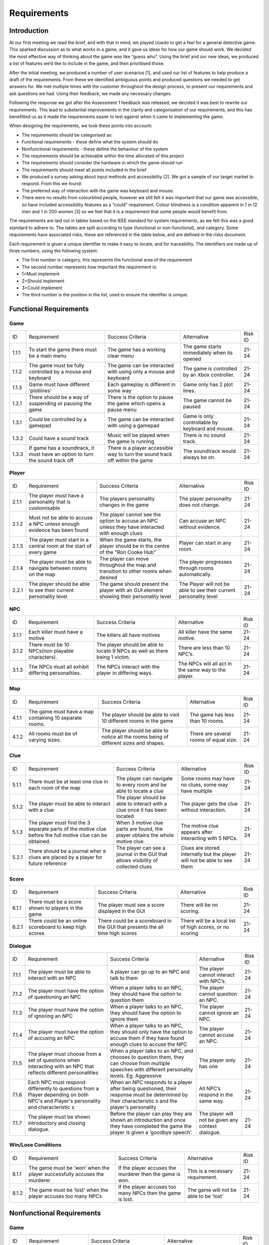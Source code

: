 Requirements
============

Introduction
-------------

At our first meeting we read the brief, and with that in mind, we played
cluedo to get a feel for a general detective game. This sparked
discussion as to what works in a game, and it gave us ideas for how our
game should work. We decided the most effective way of thinking about
the game was like “guess who”. Using the brief and our new ideas, we
produced a list of features we’d like to include in the game, and then
prioritised those.

After the initial meeting, we produced a number of user scenarios [1],
and used our list of features to help produce a draft of
the requirements. From these we identified ambiguous points and produced
questions we needed to get answers for. We met multiple times with the
customer throughout the design process, to present our requirements and
ask questions we had. Using their feedback, we made any necessary
changes.

Following the response we got after the Assessment 1 feedback was
released, we decided it was best to rewrite our requirements. This lead
to substantial improvements in the clarity and categorisation of our
requirements, and this has benefitted us as it made the requirements
easier to test against when it came to implementing the game.

When designing the requirements, we took these points into account:

-  The requirements should be categorised as:

-  Functional requirements - these define what the system should do
-  Nonfunctional requirements - these define the behaviour of the system

-  The requirements should be achievable within the time allocated of
   this project
-  The requirements should consider the hardware in which the game
   should run
-  The requirements should meet all points included in the brief
-  We produced a survey asking about input methods and accessibility
   [2]. We got a sample of our target market to respond. From this we
   found:

-  The preferred way of interaction with the game was keyboard and
   mouse.
-  There were no results from colourblind people, however we still felt
   it was important that our game was accessible, so have included
   accessibility features as a “could” requirement. Colour blindness is
   a condition apparent in 1 in 12 men and 1 in 200 women [3] so we feel
   that it is a requirement that some people would benefit from.

The requirements are laid out in tables based on the IEEE standard for
system requirements, as we felt this was a good standard to adhere to.
The tables are split according to type (functional or non-functional),
and category. Some requirements have associated risks, these are
referenced in the table below, and are defined in the risks document.

Each requirement is given a unique identifier to make it easy to locate,
and for traceability. The identifiers are made up of three numbers,
using the following system:

-  The first number is category, this represents the functional area of
   the requirement
-  The second number represents how important the requirement is:

-  1=Must implement
-  2=Should implement
-  3=Could implement

-  The third number is the position in the list, used to ensure the
   identifier is unique.


Functional Requirements
------------------------

Game
~~~~~~~~~~~~~~

+----------------+----------------+----------------+----------------+----------------+
| ID             | Requirement    | Success        | Alternative    | Risk ID        |
|                |                | Criteria       |                |                |
+----------------+----------------+----------------+----------------+----------------+
| 1.1.1          | To start the   | The game has a | The game       | 21-24          |
|                | game there     | working clear  | starts         |                |
|                | must be a main | menu           | immediately    |                |
|                | menu           |                | when its       |                |
|                |                |                | opened         |                |
+----------------+----------------+----------------+----------------+----------------+
| 1.1.2          | The game must  | The game can   | The game is    | 21-24          |
|                | be fully       | be interacted  | controlled by  |                |
|                | controlled by  | with using     | an Xbox        |                |
|                | a mouse and    | only a mouse   | controller.    |                |
|                | keyboard       | and keyboard   |                |                |
+----------------+----------------+----------------+----------------+----------------+
| 1.1.3          | Game must have | Each gameplay  | Game only has  | 21-24          |
|                | different      | is different   | 2 plot lines.  |                |
|                | 'plotlines'    | in some way    |                |                |
+----------------+----------------+----------------+----------------+----------------+
| 1.2.1          | There should   | There is the   | The game       | 21-24          |
|                | be a way of    | option to      | cannot be      |                |
|                | suspending or  | pause the game | paused         |                |
|                | pausing the    | which opens a  |                |                |
|                | game           | pause menu     |                |                |
+----------------+----------------+----------------+----------------+----------------+
| 1.3.1          | Could be       | The game can   | Game is only   | 21-24          |
|                | controlled by  | be interacted  | controllable   |                |
|                | a gamepad      | with using a   | by keyboard    |                |
|                |                | gamepad        | and mouse.     |                |
+----------------+----------------+----------------+----------------+----------------+
| 1.3.2          | Could have a   | Music will be  | There is no    | 21-24          |
|                | sound track    | played when    | sound track.   |                |
|                |                | the game is    |                |                |
|                |                | running        |                |                |
+----------------+----------------+----------------+----------------+----------------+
| 1.3.3          | If game has a  | There is a     | The soundtrack | 21-24          |
|                | soundtrack, it | player         | would always   |                |
|                | must have an   | accessible way | be on.         |                |
|                | option to turn | to turn the    |                |                |
|                | the sound      | sound track    |                |                |
|                | track off      | off within the |                |                |
|                |                | game           |                |                |
+----------------+----------------+----------------+----------------+----------------+

Player
~~~~~~~~~~~~~~~~~~~~
+----------------+----------------+----------------+----------------+----------------+
| ID             | Requirement    | Success        | Alternative    | Risk ID        |
|                |                | Criteria       |                |                |
+----------------+----------------+----------------+----------------+----------------+
| 2.1.1          | The player     | The players    | The player     | 21-24          |
|                | must have a    | personality    | personality    |                |
|                | personality    | changes in the | does not       |                |
|                | that is        | game           | change.        |                |
|                | customisable   |                |                |                |
+----------------+----------------+----------------+----------------+----------------+
| 2.1.2          | Must not be    | The player     | Can accuse an  | 21-24          |
|                | able to accuse | cannot see the | NPC without    |                |
|                | a NPC unless   | option to      | evidence.      |                |
|                | enough         | accuse an NPC  |                |                |
|                | evidence has   | unless they    |                |                |
|                | been found     | have           |                |                |
|                |                | interacted     |                |                |
|                |                | with enough    |                |                |
|                |                | clues          |                |                |
+----------------+----------------+----------------+----------------+----------------+
| 2.1.3          | The player     | When the game  | Player can     | 21-24          |
|                | must start in  | starts, the    | start in any   |                |
|                | a central room | player should  | room.          |                |
|                | at the start   | be in the      |                |                |
|                | of every game  | centre of the  |                |                |
|                |                | "Ron Cooke     |                |                |
|                |                | Hub"           |                |                |
+----------------+----------------+----------------+----------------+----------------+
| 2.1.4          | The player     | The player can | The player     | 21-24          |
|                | must be able   | move           | progresses     |                |
|                | to navigate    | throughout the | through rooms  |                |
|                | between rooms  | map and        | automatically. |                |
|                | on the map     | transition to  |                |                |
|                |                | other rooms    |                |                |
|                |                | when desired   |                |                |
+----------------+----------------+----------------+----------------+----------------+
| 2.2.1          | The player     | The game       | The Player     | 21-24          |
|                | should be able | should present | will not be    |                |
|                | to see their   | the player     | able to see    |                |
|                | current        | with an GUI    | their current  |                |
|                | personality    | element        | personality    |                |
|                | level          | showing their  | level          |                |
|                |                | personality    |                |                |
|                |                | level          |                |                |
+----------------+----------------+----------------+----------------+----------------+

NPC
~~~~~~~~~~~~~~
+----------------+----------------+----------------+----------------+----------------+
| ID             | Requirement    | Success        | Alternative    | Risk ID        |
|                |                | Criteria       |                |                |
+----------------+----------------+----------------+----------------+----------------+
| 3.1.1          | Each killer    | The killers    | All killer     | 21-24          |
|                | must have a    | all have       | have the same  |                |
|                | motive         | motives        | motive.        |                |
+----------------+----------------+----------------+----------------+----------------+
| 3.1.2          | There must be  | The player     | There are less | 21-24          |
|                | 10 NPCs(non    | should be able | than 10 NPC’s. |                |
|                | playable       | to locate 9    |                |                |
|                | characters).   | NPCs as well   |                |                |
|                |                | as there being |                |                |
|                |                | 1 victim.      |                |                |
+----------------+----------------+----------------+----------------+----------------+
| 3.1.3          | The NPCs must  | The NPCs       | The NPCs will  | 21-24          |
|                | all exhibit    | interact with  | all act in the |                |
|                | differing      | the player in  | same way to    |                |
|                | personalities. | differing      | the player.    |                |
|                |                | ways.          |                |                |
+----------------+----------------+----------------+----------------+----------------+

Map
~~~~~~~~~~~~~~
+----------------+----------------+----------------+----------------+----------------+
| ID             | Requirement    | Success        | Alternative    | Risk ID        |
|                |                | Criteria       |                |                |
+----------------+----------------+----------------+----------------+----------------+
| 4.1.1          | The game must  | The player     | The game has   | 21-24          |
|                | have a map     | should be able | less than 10   |                |
|                | containing 10  | to visit 10    | rooms.         |                |
|                | separate       | different      |                |                |
|                | rooms.         | rooms in the   |                |                |
|                |                | game           |                |                |
+----------------+----------------+----------------+----------------+----------------+
| 4.1.2          | All rooms must | The player     | There are      | 21-24          |
|                | be of varying  | should be able | several rooms  |                |
|                | sizes.         | to notice all  | of equal size. |                |
|                |                | the rooms      |                |                |
|                |                | being of       |                |                |
|                |                | different      |                |                |
|                |                | sizes and      |                |                |
|                |                | shapes.        |                |                |
+----------------+----------------+----------------+----------------+----------------+

Clue
~~~~~~~~~~~~~~
+----------------+----------------+----------------+----------------+----------------+
| ID             | Requirement    | Success        | Alternative    | Risk ID        |
|                |                | Criteria       |                |                |
+----------------+----------------+----------------+----------------+----------------+
| 5.1.1          | There must be  | The player can | Some rooms may | 21-24          |
|                | at least one   | navigate to    | have no clues, |                |
|                | clue in each   | every room and | some may have  |                |
|                | room of the    | be able to     | multiple       |                |
|                | map            | locate a clue  |                |                |
|                |                |                |                |                |
+----------------+----------------+----------------+----------------+----------------+
| 5.1.2          | The player     | The player     | The player     | 21-24          |
|                | must be able   | should be able | gets the clue  |                |
|                | to interact    | to interact    | without        |                |
|                | with a clue    | with a clue    | interaction.   |                |
|                |                | once it has    |                |                |
|                |                | been located   |                |                |
+----------------+----------------+----------------+----------------+----------------+
| 5.1.3          | The player     | When 3 motive  | The motive     | 21-24          |
|                | must find the  | clue parts are | clue appears   |                |
|                | 3 separate     | found, the     | after          |                |
|                | parts of the   | player obtains | interacting    |                |
|                | motive clue    | the whole      | with 5 NPCs.   |                |
|                | before the     | motive clue.   |                |                |
|                | full motive    |                |                |                |
|                | clue can be    |                |                |                |
|                | obtained.      |                |                |                |
+----------------+----------------+----------------+----------------+----------------+
| 5.2.1          | There should   | The player can | Clues are      | 21-24          |
|                | be             | see a          | stored         |                |
|                | a journal wher | journal in the | internally but |                |
|                | e              | GUI that       | the player     |                |
|                | clues are      | allows         | will not be    |                |
|                | placed by a    | visibility of  | able to see    |                |
|                | player for     | collected      | them           |                |
|                | future         | clues          |                |                |
|                | reference      |                |                |                |
+----------------+----------------+----------------+----------------+----------------+

Score
~~~~~~~~~~~~~~
+----------------+----------------+----------------+----------------+----------------+
| ID             | Requirement    | Success        | Alternative    | Risk ID        |
|                |                | Criteria       |                |                |
+----------------+----------------+----------------+----------------+----------------+
| 6.1.1          | There must be  | The player     | There will be  | 21-24          |
|                | a score shown  | must see a     | no scoring.    |                |
|                | to players in  | score          |                |                |
|                | the game       | displayed in   |                |                |
|                |                | the GUI        |                |                |
+----------------+----------------+----------------+----------------+----------------+
| 6.2.1          | There could be | There could be | There will be  | 21-24          |
|                | an online      | a scoreboard   | a local list   |                |
|                | scoreboard to  | in the GUI     | of high        |                |
|                | keep high      | that presents  | scores, or no  |                |
|                | scores         | the all time   | scoring        |                |
|                |                | high scores    |                |                |
+----------------+----------------+----------------+----------------+----------------+

Dialogue
~~~~~~~~~~~~~~
+----------------+----------------+----------------+----------------+----------------+
| ID             | Requirement    | Success        | Alternative    | Risk ID        |
|                |                | Criteria       |                |                |
+----------------+----------------+----------------+----------------+----------------+
| 7.1.1          | The player     | A player can   | The player     | 21-24          |
|                | must be able   | go up to an    | cannot         |                |
|                | to interact    | NPC and talk   | interact with  |                |
|                | with an NPC    | to them        | NPC’s.         |                |
+----------------+----------------+----------------+----------------+----------------+
| 7.1.2          | The player     | When a player  | The player     | 21-24          |
|                | must have the  | talks to an    | cannot         |                |
|                | option of      | NPC, they      | question an    |                |
|                | questioning an | should have    | NPC.           |                |
|                | NPC            | the option to  |                |                |
|                |                | question them  |                |                |
+----------------+----------------+----------------+----------------+----------------+
| 7.1.3          | The player     | When a player  | The player     | 21-24          |
|                | must have the  | talks to an    | cannot ignore  |                |
|                | option of      | NPC, they      | an NPC.        |                |
|                | ignoring an    | should have    |                |                |
|                | NPC            | the option to  |                |                |
|                |                | ignore them    |                |                |
+----------------+----------------+----------------+----------------+----------------+
| 7.1.4          | The player     | When a player  | The player     | 21-24          |
|                | must have the  | talks to an    | cannot accuse  |                |
|                | option of      | NPC, they      | an NPC.        |                |
|                | accusing an    | should only    |                |                |
|                | NPC            | have the       |                |                |
|                |                | option to      |                |                |
|                |                | accuse them if |                |                |
|                |                | they have      |                |                |
|                |                | found enough   |                |                |
|                |                | clues to       |                |                |
|                |                | accuse the NPC |                |                |
+----------------+----------------+----------------+----------------+----------------+
| 7.1.5          | The player     | When a player  | The player     | 21-24          |
|                | must choose    | talks to an    | only has one   |                |
|                | from a set of  | NPC, and       |                |                |
|                | questions when | chooses to     |                |                |
|                | interacting    | question them, |                |                |
|                | with an NPC    | they can       |                |                |
|                | that reflects  | choose from    |                |                |
|                | different      | multiple       |                |                |
|                | personalities  | speeches with  |                |                |
|                |                | different      |                |                |
|                |                | personality    |                |                |
|                |                | levels. Eg.    |                |                |
|                |                | Aggressive     |                |                |
+----------------+----------------+----------------+----------------+----------------+
| 7.1.6          | Each NPC must  | When an NPC    | All NPC’s      | 21-24          |
|                | respond        | responds to a  | respond in the |                |
|                | differently to | player after   | same way.      |                |
|                | questions from | being          |                |                |
|                | a Player       | questioned,    |                |                |
|                | depending on   | their response |                |                |
|                | both NPC's and | must be        |                |                |
|                | Player's       | determined by  |                |                |
|                | personality    | their          |                |                |
|                | and            | characteristic |                |                |
|                | characteristic | s              |                |                |
|                | s              | and the        |                |                |
|                |                | player's       |                |                |
|                |                | personality    |                |                |
+----------------+----------------+----------------+----------------+----------------+
| 7.1.7          | The player     | Before the     | The player     | 21-24          |
|                | must be shown  | player can     | will not be    |                |
|                | introductory   | play they are  | given any      |                |
|                | and closing    | shown an       | context        |                |
|                | dialogue.      | introduction   | dialogue.      |                |
|                |                | and once they  |                |                |
|                |                | have completed |                |                |
|                |                | the game the   |                |                |
|                |                | player is      |                |                |
|                |                | given a        |                |                |
|                |                | ‘goodbye       |                |                |
|                |                | speech’.       |                |                |
+----------------+----------------+----------------+----------------+----------------+

Win/Lose Conditions
~~~~~~~~~~~~~~~~~~~~~~~~
+----------------+----------------+----------------+----------------+----------------+
| ID             | Requirement    | Success        | Alternative    | Risk ID        |
|                |                | Criteria       |                |                |
+----------------+----------------+----------------+----------------+----------------+
| 8.1.1          | The game must  | If the player  | This is a      | 21-24          |
|                | be ‘won’ when  | accuses the    | necessary      |                |
|                | the player     | murderer then  | requirement.   |                |
|                | successfully   | the game is    |                |                |
|                | accuses the    | won.           |                |                |
|                | murderer       |                |                |                |
+----------------+----------------+----------------+----------------+----------------+
| 8.1.2          | The game must  | If the player  | The game will  | 21-24          |
|                | be ‘lost’ when | accuses too    | not be able to |                |
|                | the player     | many NPCs then | be ‘lost’      |                |
|                | accuses too    | the game is    |                |                |
|                | many NPCs      | lost.          |                |                |
+----------------+----------------+----------------+----------------+----------------+

Nonfunctional Requirements
---------------------------
Game
~~~~~~~~~~~~~~
+----------------+----------------+----------------+----------------+----------------+
| ID             | Requirement    | Success        | Alternative    | Risk ID        |
|                |                | Criteria       |                |                |
+----------------+----------------+----------------+----------------+----------------+
| 1.1.4          | Must run on    | An executable  | The game will  | 7              |
|                | the university | is provided    | not run on     |                |
|                | computers      | the runs on    | university     |                |
|                |                | the computers  | computers.     |                |
+----------------+----------------+----------------+----------------+----------------+
| 1.1.5          | Must run on    | An executable  | The game will  | 7              |
|                | Windows 10     | is provided    | not run on     |                |
|                |                | that runs on   | windows 10.    |                |
|                |                | windows 10     |                |                |
+----------------+----------------+----------------+----------------+----------------+
| 1.2.2          | Should run on  | An executable  | There will not | 7              |
|                | MacOS          | is provided    | be an          |                |
|                |                | that runs on   | executable     |                |
|                |                | MacOS          | that runs on   |                |
|                |                |                | MacOS          |                |
+----------------+----------------+----------------+----------------+----------------+

NPC
~~~~~~~~~~~~~~
+----------------+----------------+----------------+----------------+----------------+
| ID             | Requirement    | Success        | Alternative    | Risk ID        |
|                |                | Criteria       |                |                |

+----------------+----------------+----------------+----------------+----------------+
| 3.1.4          | Each NPC must  | The NPC will   | All NPC’s have | 21-24          |
|                | have a         | respond best   | the same       |                |
|                | personality    | to different   | personality.   |                |
|                | that affects   | types of       |                |                |
|                | and is         | question. For  |                |                |
|                | affected by    | example, an    |                |                |
|                | game play.     | aggressive NPC |                |                |
|                |                | will respond   |                |                |
|                |                | best when      |                |                |
|                |                | questioned     |                |                |
|                |                | nicely.        |                |                |
+----------------+----------------+----------------+----------------+----------------+
| 3.1.5          | The killer and | When the game  | The killer and | 21-24          |
|                | victim must be | starts, the    | victim is the  |                |
|                | randomly       | victim and the | same every     |                |
|                | selected each  | killer has     | time.          |                |
|                | time the game  | been selected  |                |                |
|                | begins from    | at random.     |                |                |
|                | two sub-lists  |                |                |                |
|                | of killers and |                |                |                |
|                | victims.       |                |                |                |
+----------------+----------------+----------------+----------------+----------------+
| 3.1.6          | Each NPC must  | All NPCs       | Each NPC is    | 21-24          |
|                | be randomly    | should be      | always in the  |                |
|                | assigned to a  | situated       | same room.     |                |
|                | room at the    | within a       |                |                |
|                | start of the   | different room |                |                |
|                | game           | at the start   |                |                |
|                |                | of the game.   |                |                |
+----------------+----------------+----------------+----------------+----------------+

Map
~~~~~~~~~~~~~~
+----------------+----------------+----------------+----------------+----------------+
| ID             | Requirement    | Success        | Alternative    | Risk ID        |
|                |                | Criteria       |                |                |
+----------------+----------------+----------------+----------------+----------------+
| 4.1.3          | The room where | One random     | The murder     | 21-24          |
|                | the murder     | room should be | room is always |                |
|                | occurred must  | the selected   | the same.      |                |
|                | be randomly    | murder         |                |                |
|                | selected at    | location at    |                |                |
|                | the start of   | the start of   |                |                |
|                | every game     | every game     |                |                |
+----------------+----------------+----------------+----------------+----------------+

Clues
~~~~~~~~~~~~~~
+----------------+----------------+----------------+----------------+----------------+
| ID             | Requirement    | Success        | Alternative    | Risk ID        |
|                |                | Criteria       |                |                |
+----------------+----------------+----------------+----------------+----------------+
| 5.1.4          | The murder     | The player     | Can accuse     | 21-24          |
|                | weapon clue    | cannot accuse  | without the    |                |
|                | must be found  | an NPC until   | murder weapon. |                |
|                | before the     | they've        |                |                |
|                | player can     | located the    |                |                |
|                | accuse any     | murder weapon  |                |                |
|                | NPCs           | clue           |                |                |
+----------------+----------------+----------------+----------------+----------------+
| 5.1.5          | Most clues     | A clue will    | All clues help | 21-24          |
|                | must help with | narrow down    | identify the   |                |
|                | identifying    | the number of  | killer         |                |
|                | the killer     | suspects left  |                |                |
|                |                | to be the      |                |                |
|                |                | killer         |                |                |
+----------------+----------------+----------------+----------------+----------------+
| 5.1.6          | At the start   | There must be  | Clues always   | 21-24          |
|                | of the game,   | at least one   | in same        |                |
|                | clues must be  | clue in every  | location.      |                |
|                | randomly       | room of the    |                |                |
|                | assigned to    | map at the     |                |                |
|                | each room in   | start of the   |                |                |
|                | the map        | game           |                |                |
+----------------+----------------+----------------+----------------+----------------+
| 5.1.7          | The motive     | The player     | Can accuse     | 21-24          |
|                | clue must be   | cannot accuse  | without the    |                |
|                | found before   | an NPC until   | motive clue    |                |
|                | the player can | they've        |                |                |
|                | accuse any     | located the    |                |                |
|                | NPCs           | motive clue    |                |                |
+----------------+----------------+----------------+----------------+----------------+
| 5.2.2          | Clues could be | The player can | Clues will be  | 21-24          |
|                | picked up by a | interact with  | stored         |                |
|                | player and     | a clue and     | internally,    |                |
|                | placed in a    | place it in    | but my not be  |                |
|                | journal        | their journal  | seen by the    |                |
|                |                | for future     | player         |                |
|                |                | reference      |                |                |
+----------------+----------------+----------------+----------------+----------------+

Score
~~~~~~~~~~~~~~
+----------------+----------------+----------------+----------------+----------------+
| ID             | Requirement    | Success        | Alternative    | Risk ID        |
|                |                | Criteria       |                |                |
+----------------+----------------+----------------+----------------+----------------+
| 6.1.2          | The player's   | The score must | There will be  | 21-24          |
|                | score must     | change         | no scoring.    |                |
|                | take into      | depending on   |                |                |
|                | account the    | how long the   |                |                |
|                | time taken     | game has       |                |                |
|                |                | lasted         |                |                |
+----------------+----------------+----------------+----------------+----------------+
| 6.1.3          | The player's   | The score must | There will be  | 21-24          |
|                | score must     | change         | no scoring.    |                |
|                | take into      | depending on   |                |                |
|                | account the    | how many       |                |                |
|                | number of      | accusations    |                |                |
|                | wrong          | the player has |                |                |
|                | accusations    | made           |                |                |
+----------------+----------------+----------------+----------------+----------------+
| 6.1.4          | The player's   | The score must | There will be  | 21-24          |
|                | score must     | change         | no scoring.    |                |
|                | take into      | depending on   |                |                |
|                | account the    | how many       |                |                |
|                | number of      | questions the  |                |                |
|                | questions      | player has     |                |                |
|                | asked          | asked          |                |                |
+----------------+----------------+----------------+----------------+----------------+
| 6.1.5          | The player's   | The score must | There will be  | 21-24          |
|                | score must     | change         | no scoring.    |                |
|                | take into      | depending on   |                |                |
|                | account the    | how many clues |                |                |
|                | number of      | have been      |                |                |
|                | clues found    | found by the   |                |                |
|                |                | player         |                |                |
+----------------+----------------+----------------+----------------+----------------+

Dialogue
~~~~~~~~~~~~~~
+----------------+----------------+----------------+----------------+----------------+
| ID             | Requirement    | Success        | Alternative    | Risk ID        |
|                |                | Criteria       |                |                |
+----------------+----------------+----------------+----------------+----------------+
| 7.1.8          | The type of    | When a player  | The type of    | 21-24          |
|                | question asked | chooses a      | question asked |                |
|                | to an NPC by a | speech to say  | affects        |                |
|                | player must    | to an NPC,     | nothing.       |                |
|                | determine the  | their          |                |                |
|                | player's       | personality    |                |                |
|                | personality    | level is       |                |                |
|                |                | affected by    |                |                |
|                |                | their choice   |                |                |
+----------------+----------------+----------------+----------------+----------------+
| 7.1.9          | If an NPC is   | When a player  | The NPC does   | 21-24          |
|                | accused and    | interacts with | not mind being |                |
|                | isn't the      | a previously   | falsely        |                |
|                | killer then    | accused NPC    | accused.       |                |
|                | the NPC must   | they shouldn't |                |                |
|                | refuse to      | get a response |                |                |
|                | interact for   |                |                |                |
|                | the rest of    |                |                |                |
|                | the game       |                |                |                |
+----------------+----------------+----------------+----------------+----------------+
| 7.1.10         | If an NPC is   | The Player     | The Player can | 21-24          |
|                | ignored, the   | cannot         | question,      |                |
|                | Player cannot  | question,      | accuse or      |                |
|                | interact with  | accuse or      | ignore an      |                |
|                | the NPC again  | ignore an      | ignored NPC    |                |
|                | until a change | ignored NPC    | without any    |                |
|                | in the         | again until    | changes to the |                |
|                | situation      | another clue   | situation.     |                |
|                | occurs.        | is found, the  |                |                |
|                |                | Player moves   |                |                |
|                |                | to a different |                |                |
|                |                | room or the    |                |                |
|                |                | Player talks   |                |                |
|                |                | with a         |                |                |
|                |                | different      |                |                |
|                |                | character.     |                |                |
+----------------+----------------+----------------+----------------+----------------+

Bibliography
--------------

[1] Appendix A [online] docs.lihq.me/en/latest/AppendixA [Created 21/11/16]

[2] Appendix C [online] docs.lihq.me/en/latest/AppendixC [Created 21/11/16]

[3] Colour Blind awareness [online]
http://www.colourblindawareness.org/colour-blindness/, [Accessed
3/11/16]
